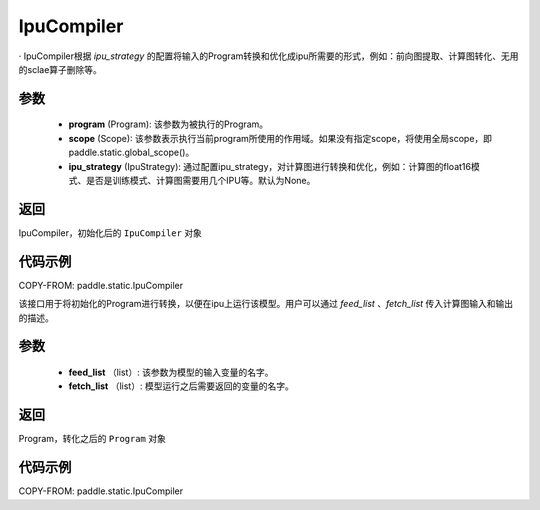 .. _cn_api_fluid_IpuCompiler:

IpuCompiler
-------------------------------


.. py:class:: paddle.static.IpuCompiler(program, scope=None, ipu_strategy=None)

·
IpuCompiler根据 `ipu_strategy` 的配置将输入的Program转换和优化成ipu所需要的形式，例如：前向图提取、计算图转化、无用的sclae算子删除等。

参数
:::::::::
    - **program** (Program): 该参数为被执行的Program。
    - **scope** (Scope): 该参数表示执行当前program所使用的作用域。如果没有指定scope，将使用全局scope，即paddle.static.global_scope()。
    - **ipu_strategy** (IpuStrategy): 通过配置ipu_strategy，对计算图进行转换和优化，例如：计算图的float16模式、是否是训练模式、计算图需要用几个IPU等。默认为None。

返回
:::::::::
IpuCompiler，初始化后的 ``IpuCompiler`` 对象

代码示例
::::::::::

COPY-FROM: paddle.static.IpuCompiler

.. py:method:: compile(self, feed_list, fetch_list)
该接口用于将初始化的Program进行转换，以便在ipu上运行该模型。用户可以通过 `feed_list` 、`fetch_list` 传入计算图输入和输出的描述。

参数
:::::::::
    - **feed_list** （list）: 该参数为模型的输入变量的名字。
    - **fetch_list** （list）:  模型运行之后需要返回的变量的名字。

返回
:::::::::
Program，转化之后的 ``Program`` 对象


代码示例
:::::::::

COPY-FROM: paddle.static.IpuCompiler


